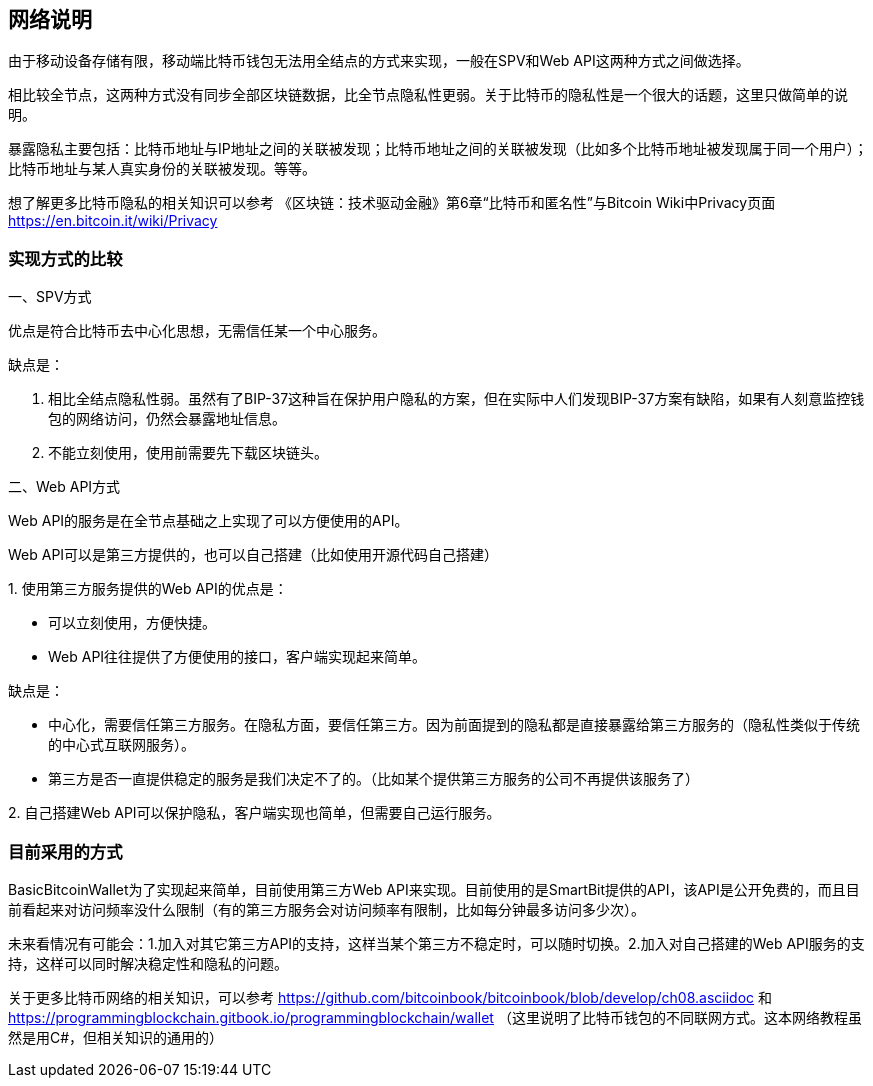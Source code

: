 
== 网络说明
由于移动设备存储有限，移动端比特币钱包无法用全结点的方式来实现，一般在SPV和Web
API这两种方式之间做选择。

相比较全节点，这两种方式没有同步全部区块链数据，比全节点隐私性更弱。关于比特币的隐私性是一个很大的话题，这里只做简单的说明。

暴露隐私主要包括：比特币地址与IP地址之间的关联被发现；比特币地址之间的关联被发现（比如多个比特币地址被发现属于同一个用户）；比特币地址与某人真实身份的关联被发现。等等。

想了解更多比特币隐私的相关知识可以参考
《区块链：技术驱动金融》第6章“比特币和匿名性”与Bitcoin
Wiki中Privacy页面 https://en.bitcoin.it/wiki/Privacy

=== 实现方式的比较

一、SPV方式

优点是符合比特币去中心化思想，无需信任某一个中心服务。

缺点是：

1. 相比全结点隐私性弱。虽然有了BIP-37这种旨在保护用户隐私的方案，但在实际中人们发现BIP-37方案有缺陷，如果有人刻意监控钱包的网络访问，仍然会暴露地址信息。

2. 不能立刻使用，使用前需要先下载区块链头。

二、Web API方式

Web API的服务是在全节点基础之上实现了可以方便使用的API。

Web API可以是第三方提供的，也可以自己搭建（比如使用开源代码自己搭建）

{empty}1. 
使用第三方服务提供的Web API的优点是：

* 可以立刻使用，方便快捷。

* Web API往往提供了方便使用的接口，客户端实现起来简单。

缺点是：

* 中心化，需要信任第三方服务。在隐私方面，要信任第三方。因为前面提到的隐私都是直接暴露给第三方服务的（隐私性类似于传统的中心式互联网服务）。

* 第三方是否一直提供稳定的服务是我们决定不了的。（比如某个提供第三方服务的公司不再提供该服务了）

{empty}2. 
自己搭建Web API可以保护隐私，客户端实现也简单，但需要自己运行服务。

=== 目前采用的方式

BasicBitcoinWallet为了实现起来简单，目前使用第三方Web
API来实现。目前使用的是SmartBit提供的API，该API是公开免费的，而且目前看起来对访问频率没什么限制（有的第三方服务会对访问频率有限制，比如每分钟最多访问多少次）。

未来看情况有可能会：1.加入对其它第三方API的支持，这样当某个第三方不稳定时，可以随时切换。2.加入对自己搭建的Web
API服务的支持，这样可以同时解决稳定性和隐私的问题。

关于更多比特币网络的相关知识，可以参考 https://github.com/bitcoinbook/bitcoinbook/blob/develop/ch08.asciidoc
和
https://programmingblockchain.gitbook.io/programmingblockchain/wallet （这里说明了比特币钱包的不同联网方式。这本网络教程虽然是用C#，但相关知识的通用的）


